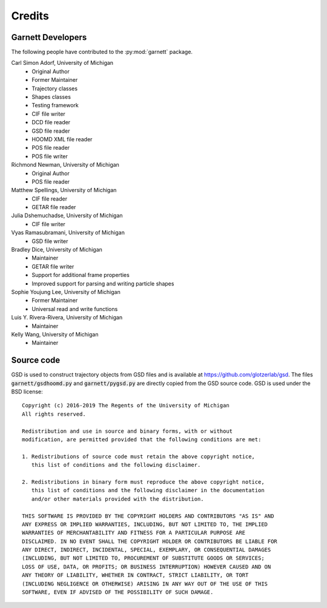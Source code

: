 Credits
=======

Garnett Developers
------------------

The following people have contributed to the :py:mod:`garnett` package.

Carl Simon Adorf, University of Michigan
    * Original Author
    * Former Maintainer
    * Trajectory classes
    * Shapes classes
    * Testing framework
    * CIF file writer
    * DCD file reader
    * GSD file reader
    * HOOMD XML file reader
    * POS file reader
    * POS file writer

Richmond Newman, University of Michigan
    * Original Author
    * POS file reader

Matthew Spellings, University of Michigan
    * CIF file reader
    * GETAR file reader

Julia Dshemuchadse, University of Michigan
    * CIF file writer

Vyas Ramasubramani, University of Michigan
    * GSD file writer

Bradley Dice, University of Michigan
    * Maintainer
    * GETAR file writer
    * Support for additional frame properties
    * Improved support for parsing and writing particle shapes

Sophie Youjung Lee, University of Michigan
    * Former Maintainer
    * Universal read and write functions

Luis Y. Rivera-Rivera, University of Michigan
    * Maintainer

Kelly Wang, University of Michigan
    * Maintainer

Source code
-----------

GSD is used to construct trajectory objects from GSD files and is available at https://github.com/glotzerlab/gsd.
The files :code:`garnett/gsdhoomd.py` and :code:`garnett/pygsd.py` are directly copied from the GSD source code.
GSD is used under the BSD license::

    Copyright (c) 2016-2019 The Regents of the University of Michigan
    All rights reserved.

    Redistribution and use in source and binary forms, with or without
    modification, are permitted provided that the following conditions are met:

    1. Redistributions of source code must retain the above copyright notice,
       this list of conditions and the following disclaimer.

    2. Redistributions in binary form must reproduce the above copyright notice,
       this list of conditions and the following disclaimer in the documentation
       and/or other materials provided with the distribution.

    THIS SOFTWARE IS PROVIDED BY THE COPYRIGHT HOLDERS AND CONTRIBUTORS "AS IS" AND
    ANY EXPRESS OR IMPLIED WARRANTIES, INCLUDING, BUT NOT LIMITED TO, THE IMPLIED
    WARRANTIES OF MERCHANTABILITY AND FITNESS FOR A PARTICULAR PURPOSE ARE
    DISCLAIMED. IN NO EVENT SHALL THE COPYRIGHT HOLDER OR CONTRIBUTORS BE LIABLE FOR
    ANY DIRECT, INDIRECT, INCIDENTAL, SPECIAL, EXEMPLARY, OR CONSEQUENTIAL DAMAGES
    (INCLUDING, BUT NOT LIMITED TO, PROCUREMENT OF SUBSTITUTE GOODS OR SERVICES;
    LOSS OF USE, DATA, OR PROFITS; OR BUSINESS INTERRUPTION) HOWEVER CAUSED AND ON
    ANY THEORY OF LIABILITY, WHETHER IN CONTRACT, STRICT LIABILITY, OR TORT
    (INCLUDING NEGLIGENCE OR OTHERWISE) ARISING IN ANY WAY OUT OF THE USE OF THIS
    SOFTWARE, EVEN IF ADVISED OF THE POSSIBILITY OF SUCH DAMAGE.

